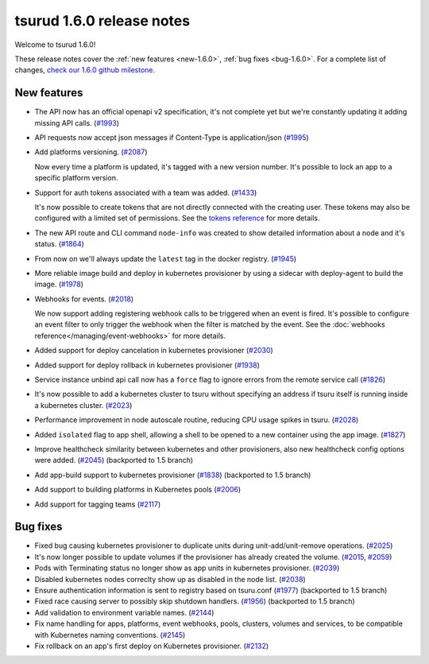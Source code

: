 .. Copyright 2018 tsuru authors. All rights reserved.
   Use of this source code is governed by a BSD-style
   license that can be found in the LICENSE file.

==========================
tsurud 1.6.0 release notes
==========================

Welcome to tsurud 1.6.0!

These release notes cover the :ref:`new features <new-1.6.0>`, :ref:`bug fixes
<bug-1.6.0>`. For a complete list of changes, `check our 1.6.0 github milestone
<https://github.com/tsuru/tsuru/issues?utf8=%E2%9C%93&q=milestone%3A1.6+>`_.

.. _new-1.6.0:

New features
============

* The API now has an official openapi v2 specification, it's not complete yet
  but we're constantly updating it adding missing API calls. (`#1993 <https://github.com/tsuru/tsuru/issues/1993>`_)

* API requests now accept json messages if Content-Type is application/json
  (`#1995 <https://github.com/tsuru/tsuru/issues/1995>`_)

* Add platforms versioning. (`#2087 <https://github.com/tsuru/tsuru/issues/2087>`_)

  Now every time a platform is updated, it's tagged with a new version number.
  It's possible to lock an app to a specific platform version.

* Support for auth tokens associated with a team was added. (`#1433 <https://github.com/tsuru/tsuru/issues/1433>`_)

  It's now possible to create tokens that are not directly connected with the
  creating user. These tokens may also be configured with a limited set of
  permissions. See the `tokens reference
  <https://tsuru-client.readthedocs.io/en/master/reference.html#tokens>`_ for
  more details.

* The new API route and CLI command ``node-info`` was created to show detailed
  information about a node and it's status. (`#1864
  <https://github.com/tsuru/tsuru/issues/1864>`_)

* From now on we'll always update the ``latest`` tag in the docker registry.
  (`#1945 <https://github.com/tsuru/tsuru/issues/1945>`_)

* More reliable image build and deploy in kubernetes provisioner by using a
  sidecar with deploy-agent to build the image. (`#1978
  <https://github.com/tsuru/tsuru/issues/1978>`_)

* Webhooks for events. (`#2018 <https://github.com/tsuru/tsuru/issues/2018>`_)

  We now support adding registering webhook calls to be triggered when an event
  is fired. It's possible to configure an event filter to only trigger the
  webhook when the filter is matched by the event. See the
  :doc:`webhooks reference</managing/event-webhooks>` for more details.

* Added support for deploy cancelation in kubernetes provisioner (`#2030
  <https://github.com/tsuru/tsuru/issues/2030>`_)

* Added support for deploy rollback in kubernetes provisioner (`#1938
  <https://github.com/tsuru/tsuru/issues/1938>`_)

* Service instance unbind api call now has a ``force`` flag to ignore errors
  from the remote service call (`#1826
  <https://github.com/tsuru/tsuru/issues/1826>`_)

* It's now possible to add a kubernetes cluster to tsuru without specifying an
  address if tsuru itself is running inside a kubernetes cluster. (`#2023
  <https://github.com/tsuru/tsuru/issues/2023>`_)

* Performance improvement in node autoscale routine, reducing CPU usage spikes
  in tsuru. (`#2028 <https://github.com/tsuru/tsuru/issues/2028>`_)

* Added ``isolated`` flag to app shell, allowing a shell to be opened to a new
  container using the app image. (`#1827
  <https://github.com/tsuru/tsuru/issues/1827>`_)

* Improve healthcheck similarity between kubernetes and other provisioners,
  also new healthcheck config options were added. (`#2045
  <https://github.com/tsuru/tsuru/issues/2045>`_) (backported to 1.5 branch)

* Add app-build support to kubernetes provisioner (`#1838
  <https://github.com/tsuru/tsuru/issues/1838>`_) (backported to 1.5 branch)

* Add support to building platforms in Kubernetes pools (`#2006
  <https://github.com/tsuru/tsuru/issues/2006>`_)

* Add support for tagging teams (`#2117
  <https://github.com/tsuru/tsuru/issues/2117>`_)

.. _bug-1.6.0:

Bug fixes
=========

* Fixed bug causing kubernetes provisioner to duplicate units during
  unit-add/unit-remove operations. (`#2025
  <https://github.com/tsuru/tsuru/issues/2025>`_)

* It's now longer possible to update volumes if the provisioner has already
  created the volume. (`#2015 <https://github.com/tsuru/tsuru/issues/2015>`_,
  `#2059 <https://github.com/tsuru/tsuru/issues/2059>`_)

* Pods with Terminating status no longer show as app units in kubernetes
  provisioner. (`#2039 <https://github.com/tsuru/tsuru/issues/2039>`_)

* Disabled kubernetes nodes correclty show up as disabled in the node list.
  (`#2038 <https://github.com/tsuru/tsuru/issues/2038>`_)

* Ensure authentication information is sent to registry based on tsuru.conf
  (`#1977 <https://github.com/tsuru/tsuru/issues/1977>`_) (backported to 1.5
  branch)

* Fixed race causing server to possibly skip shutdown handlers. (`#1956
  <https://github.com/tsuru/tsuru/issues/1956>`_) (backported to 1.5 branch)

* Add validation to environment variable names. (`#2144
  <https://github.com/tsuru/tsuru/issues/2144>`_)

* Fix name handling for apps, platforms, event webhooks, pools, clusters,
  volumes and services, to be compatible with Kubernetes naming conventions.
  (`#2145 <https://github.com/tsuru/tsuru/issues/2145>`_)

* Fix rollback on an app's first deploy on Kubernetes provisioner. (`#2132
  <https://github.com/tsuru/tsuru/issues/2132>`_)
